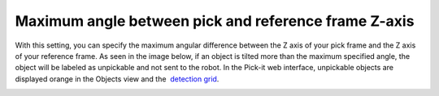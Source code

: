Maximum angle between pick and reference frame Z-axis
=====================================================

With this setting, you can specify the maximum angular difference
between the Z axis of your pick frame and the Z axis of your reference
frame. As seen in the image below, if an object is tilted more than the
maximum specified angle, the object will be labeled as unpickable and
not sent to the robot. In the Pick-it web interface, unpickable objects
are displayed orange in the Objects view and the  `detection
grid <https://support.pickit3d.com/article/167-the-pick-it-detection-grid>`__.

|image0|

.. |image0| image:: https://lh3.googleusercontent.com/o7fgv4huJIcbOFe5WAizF8dZy5S5XIiA8MEUHsOEsD9oJWGFJ-kB84hpBaehbOnyY-SNyl0ZY2a1fjfpUJuDgRV9EfVeNEyIJ1dEKDYbjNiRVSPjs4o5HF5CQSkfLPFd3SMYCwYO
   :width: 624px
   :height: 191px

